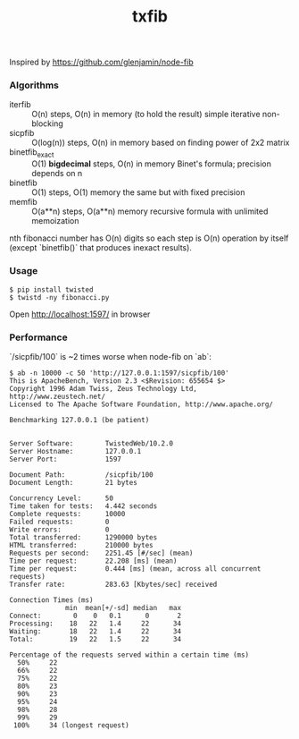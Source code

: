 #+TITLE: txfib

Inspired by [[https://github.com/glenjamin/node-fib]]

*** Algorithms

- iterfib :: O(n) steps, O(n) in memory (to hold the result)
             simple iterative non-blocking
- sicpfib :: O(log(n)) steps, O(n) in memory
             based on finding power of 2x2 matrix
- binetfib_exact :: O(1) *bigdecimal* steps, O(n) in memory
                    Binet's formula; precision depends on n
- binetfib :: O(1) steps, O(1) memory
              the same but with fixed precision
- memfib :: O(a**n) steps, O(a**n) memory
            recursive formula with unlimited memoization

nth fibonacci number has O(n) digits so each step is O(n) operation by
itself (except `binetfib()` that produces inexact results).

*** Usage

: $ pip install twisted
: $ twistd -ny fibonacci.py

Open [[http://localhost:1597/]] in browser

*** Performance

`/sicpfib/100` is ~2 times worse when node-fib on `ab`:

#+BEGIN_EXAMPLE
$ ab -n 10000 -c 50 'http://127.0.0.1:1597/sicpfib/100'
This is ApacheBench, Version 2.3 <$Revision: 655654 $>
Copyright 1996 Adam Twiss, Zeus Technology Ltd, http://www.zeustech.net/
Licensed to The Apache Software Foundation, http://www.apache.org/

Benchmarking 127.0.0.1 (be patient)


Server Software:        TwistedWeb/10.2.0
Server Hostname:        127.0.0.1
Server Port:            1597

Document Path:          /sicpfib/100
Document Length:        21 bytes

Concurrency Level:      50
Time taken for tests:   4.442 seconds
Complete requests:      10000
Failed requests:        0
Write errors:           0
Total transferred:      1290000 bytes
HTML transferred:       210000 bytes
Requests per second:    2251.45 [#/sec] (mean)
Time per request:       22.208 [ms] (mean)
Time per request:       0.444 [ms] (mean, across all concurrent requests)
Transfer rate:          283.63 [Kbytes/sec] received

Connection Times (ms)
              min  mean[+/-sd] median   max
Connect:        0    0   0.1      0       2
Processing:    18   22   1.4     22      34
Waiting:       18   22   1.4     22      34
Total:         19   22   1.5     22      34

Percentage of the requests served within a certain time (ms)
  50%     22
  66%     22
  75%     22
  80%     23
  90%     23
  95%     24
  98%     28
  99%     29
 100%     34 (longest request)
#+END_EXAMPLE
